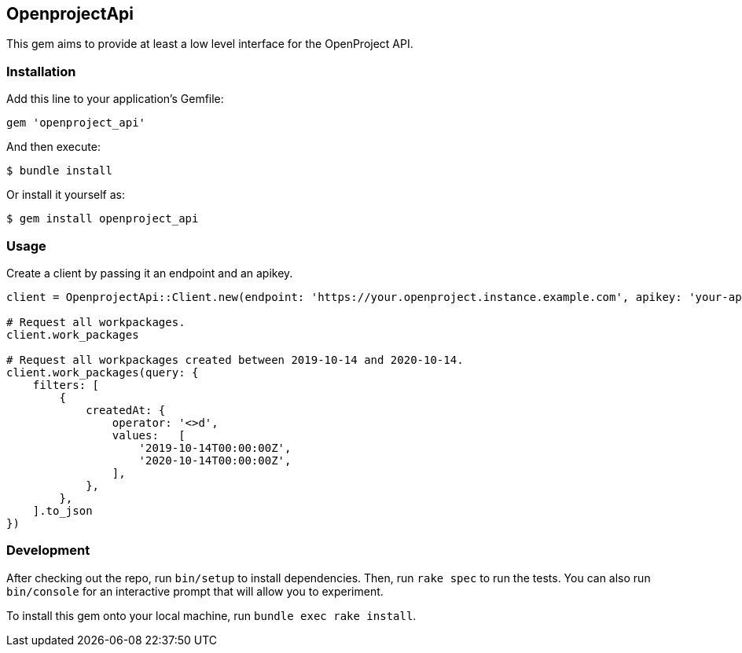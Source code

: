 == OpenprojectApi

This gem aims to provide at least a low level interface for the OpenProject API.

=== Installation

Add this line to your application’s Gemfile:

[source,ruby]
----
gem 'openproject_api'
----

And then execute:

....
$ bundle install
....

Or install it yourself as:

....
$ gem install openproject_api
....

=== Usage

Create a client by passing it an endpoint and an apikey.

[source,ruby]
----
client = OpenprojectApi::Client.new(endpoint: 'https://your.openproject.instance.example.com', apikey: 'your-api-key')

# Request all workpackages.
client.work_packages

# Request all workpackages created between 2019-10-14 and 2020-10-14.
client.work_packages(query: {
    filters: [
        {
            createdAt: {
                operator: '<>d',
                values:   [
                    '2019-10-14T00:00:00Z',
                    '2020-10-14T00:00:00Z',
                ],
            },
        },
    ].to_json
})
----

=== Development

After checking out the repo, run `bin/setup` to install dependencies.
Then, run `rake spec` to run the tests.
You can also run `bin/console` for an interactive prompt that will allow you to experiment.

To install this gem onto your local machine, run `bundle exec rake install`.
